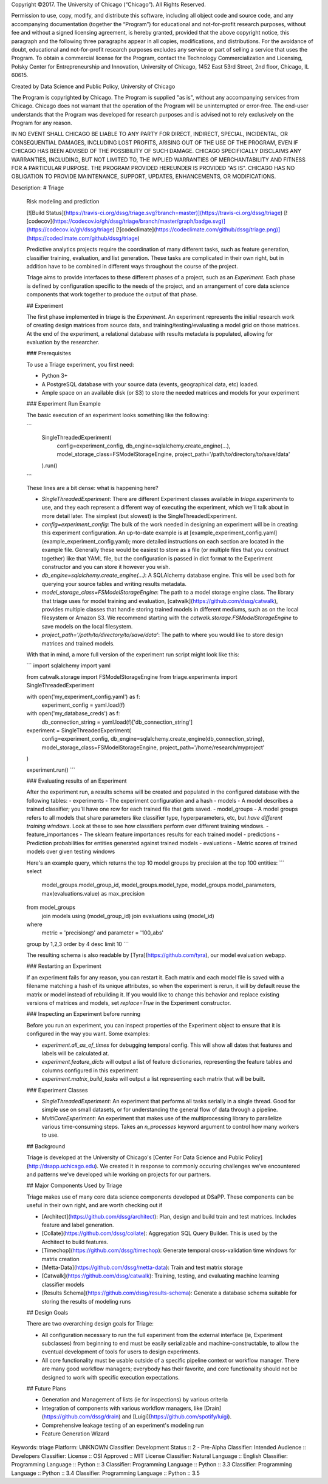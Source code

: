Copyright ©2017.  The University of Chicago (“Chicago”). All Rights Reserved.  

Permission to use, copy, modify, and distribute this software, including all object code and source code, and any accompanying documentation (together the “Program”) for educational and not-for-profit research purposes, without fee and without a signed licensing agreement, is hereby granted, provided that the above copyright notice, this paragraph and the following three paragraphs appear in all copies, modifications, and distributions. For the avoidance of doubt, educational and not-for-profit research purposes excludes any service or part of selling a service that uses the Program. To obtain a commercial license for the Program, contact the Technology Commercialization and Licensing, Polsky Center for Entrepreneurship and Innovation, University of Chicago, 1452 East 53rd Street, 2nd floor, Chicago, IL 60615.

Created by Data Science and Public Policy, University of Chicago

The Program is copyrighted by Chicago. The Program is supplied "as is", without any accompanying services from Chicago. Chicago does not warrant that the operation of the Program will be uninterrupted or error-free. The end-user understands that the Program was developed for research purposes and is advised not to rely exclusively on the Program for any reason.

IN NO EVENT SHALL CHICAGO BE LIABLE TO ANY PARTY FOR DIRECT, INDIRECT, SPECIAL, INCIDENTAL, OR CONSEQUENTIAL DAMAGES, INCLUDING LOST PROFITS, ARISING OUT OF THE USE OF THE PROGRAM, EVEN IF CHICAGO HAS BEEN ADVISED OF THE POSSIBILITY OF SUCH DAMAGE. CHICAGO SPECIFICALLY DISCLAIMS ANY WARRANTIES, INCLUDING, BUT NOT LIMITED TO, THE IMPLIED WARRANTIES OF MERCHANTABILITY AND FITNESS FOR A PARTICULAR PURPOSE. THE PROGRAM PROVIDED HEREUNDER IS PROVIDED "AS IS". CHICAGO HAS NO OBLIGATION TO PROVIDE MAINTENANCE, SUPPORT, UPDATES, ENHANCEMENTS, OR MODIFICATIONS.

Description: # Triage
        
        Risk modeling and prediction
        
        [![Build Status](https://travis-ci.org/dssg/triage.svg?branch=master)](https://travis-ci.org/dssg/triage)
        [![codecov](https://codecov.io/gh/dssg/triage/branch/master/graph/badge.svg)](https://codecov.io/gh/dssg/triage)
        [![codeclimate](https://codeclimate.com/github/dssg/triage.png)](https://codeclimate.com/github/dssg/triage)
        
        
        Predictive analytics projects require the coordination of many different tasks, such as feature generation, classifier training, evaluation, and list generation. These tasks are complicated in their own right, but in addition have to be combined in different ways throughout the course of the project. 
        
        Triage aims to provide interfaces to these different phases of a project, such as an `Experiment`. Each phase is defined by configuration specific to the needs of the project, and an arrangement of core data science components that work together to produce the output of that phase.
        
        ## Experiment
        
        The first phase implemented in triage is the `Experiment`. An experiment represents the initial research work of creating design matrices from source data, and training/testing/evaluating a model grid on those matrices. At the end of the experiment, a relational database with results metadata is populated, allowing for evaluation by the researcher.
        
        ### Prerequisites
        
        To use a Triage experiment, you first need:
        
        - Python 3+
        - A PostgreSQL database with your source data (events, geographical data, etc) loaded.
        - Ample space on an available disk (or S3) to store the needed matrices and models for your experiment
        
        
        ### Experiment Run Example
        
        The basic execution of an experiment looks something like the following:
        
        ```
        	SingleThreadedExperiment(
        		config=experiment_config,
        		db_engine=sqlalchemy.create_engine(...),
        		model_storage_class=FSModelStorageEngine,
        		project_path='/path/to/directory/to/save/data'
        	).run()
        ```
        
        These lines are a bit dense: what is happening here?
        
        - `SingleThreadedExperiment`:  There are different Experiment classes available in `triage.experiments` to use, and they each represent a different way of executing the experiment, which we'll talk about in more detail later. The simplest (but slowest) is the SingleThreadedExperiment.
        - `config=experiment_config`: The bulk of the work needed in designing an experiment will be in creating this experiment configuration. An up-to-date example is at [example_experiment_config.yaml](example_experiment_config.yaml); more detailed instructions on each section are located in the example file. Generally these would be easiest to store as a file (or multiple files that you construct together) like that YAML file, but the configuration is passed in dict format to the Experiment constructor and you can store it however you wish.
        - `db_engine=sqlalchemy.create_engine(...)`: A SQLAlchemy database engine. This will be used both for querying your source tables and writing results metadata.
        - `model_storage_class=FSModelStorageEngine`: The path to a model storage engine class. The library that triage uses for model training and evaluation, [catwalk](https://github.com/dssg/catwalk), provides multiple classes that handle storing trained models in different mediums, such as on the local filesystem or Amazon S3. We recommend starting with the `catwalk.storage.FSModelStorageEngine` to save models on the local filesystem.
        - `project_path='/path/to/directory/to/save/data'`: The path to where you would like to store design matrices and trained models.
        
        With that in mind, a more full version of the experiment run script might look like this:
        
        ```
        import sqlalchemy
        import yaml
        
        from catwalk.storage import FSModelStorageEngine
        from triage.experiments import SingleThreadedExperiment
        
        with open('my_experiment_config.yaml') as f:
        	experiment_config = yaml.load(f)
        with open('my_database_creds') as f:
        	db_connection_string = yaml.load(f)['db_connection_string']
        
        experiment = SingleThreadedExperiment(
        	config=experiment_config,
        	db_engine=sqlalchemy.create_engine(db_connection_string),
        	model_storage_class=FSModelStorageEngine,
        	project_path='/home/research/myproject'
        )
        
        experiment.run()
        ```
        
        
        ### Evaluating results of an Experiment
        
        After the experiment run, a results schema will be created and populated in the configured database with the following tables:
        - experiments - The experiment configuration and a hash
        - models - A model describes a trained classifier; you'll have one row for each trained file that gets saved.
        - model_groups - A model groups refers to all models that share parameters like classifier type, hyperparameters, etc, but *have different training windows*. Look at these to see how classifiers perform over different training windows.
        - feature_importances - The sklearn feature importances results for each trained model
        - predictions - Prediction probabilities for entities generated against trained models
        - evaluations - Metric scores of trained models over given testing windows
        
        Here's an example query, which returns the top 10 model groups by precision at the top 100 entities:
        ```
        select
        	model_groups.model_group_id,
        	model_groups.model_type,
        	model_groups.model_parameters,
        	max(evaluations.value) as max_precision
        from model_groups
        	join models using (model_group_id)
        	join evaluations using (model_id)
        where
        	metric = 'precision@'
        	and parameter = '100_abs'
        group by 1,2,3
        order by 4 desc
        limit 10
        ```
        
        The resulting schema is also readable by [Tyra](https://github.com/tyra), our model evaluation webapp.
        
        
        ### Restarting an Experiment
        
        If an experiment fails for any reason, you can restart it. Each matrix and each model file is saved with a filename matching a hash of its unique attributes, so when the experiment is rerun, it will by default reuse the matrix or model instead of rebuilding it. If you would like to change this behavior and replace existing versions of matrices and models, set `replace=True` in the Experiment constructor.
        
        
        ### Inspecting an Experiment before running
        
        Before you run an experiment, you can inspect properties of the Experiment object to ensure that it is configured in the way you want. Some examples:
        
        - `experiment.all_as_of_times` for debugging temporal config. This will show all dates that features and labels will be calculated at.
        - `experiment.feature_dicts` will output a list of feature dictionaries, representing the feature tables and columns configured in this experiment
        - `experiment.matrix_build_tasks` will output a list representing each matrix that will be built.
        
        
        ### Experiment Classes
        
        - *SingleThreadedExperiment*: An experiment that performs all tasks serially in a single thread. Good for simple use on small datasets, or for understanding the general flow of data through a pipeline.
        - *MultiCoreExperiment*: An experiment that makes use of the multiprocessing library to parallelize various time-consuming steps. Takes an `n_processes` keyword argument to control how many workers to use.
        
        
        ## Background
        
        Triage is developed at the University of Chicago's [Center For Data Science and Public Policy](http://dsapp.uchicago.edu). We created it in response to commonly occuring challenges we've encountered and patterns we've developed while working on projects for our partners.
        
        ## Major Components Used by Triage
        
        Triage makes use of many core data science components developed at DSaPP. These components can be useful in their own right, and are worth checking out if 
        
        - [Architect](https://github.com/dssg/architect): Plan, design and build train and test matrices. Includes feature and label generation.
        - [Collate](https://github.com/dssg/collate): Aggregation SQL Query Builder. This is used by the Architect to build features.
        - [Timechop](https://github.com/dssg/timechop): Generate temporal cross-validation time windows for matrix creation
        - [Metta-Data](https://github.com/dssg/metta-data): Train and test matrix storage
        - [Catwalk](https://github.com/dssg/catwalk): Training, testing, and evaluating machine learning classifier models
        - [Results Schema](https://github.com/dssg/results-schema): Generate a database schema suitable for storing the results of modeling runs
        
        
        ## Design Goals
        
        There are two overarching design goals for Triage:
        
        - All configuration necessary to run the full experiment from the external interface (ie, Experiment subclasses) from beginning to end must be easily serializable and machine-constructable, to allow the eventual development of tools for users to design experiments. 
        
        - All core functionality must be usable outside of a specific pipeline context or workflow manager. There are many good workflow managers; everybody has their favorite, and core functionality should not be designed to work with specific execution expectations.
        
        
        ## Future Plans
        
        - Generation and Management of lists (ie for inspections) by various criteria
        - Integration of components with various workflow managers, like [Drain](https://github.com/dssg/drain) and [Luigi](https://github.com/spotify/luigi).
        - Comprehensive leakage testing of an experiment's modeling run
        - Feature Generation Wizard
        
Keywords: triage
Platform: UNKNOWN
Classifier: Development Status :: 2 - Pre-Alpha
Classifier: Intended Audience :: Developers
Classifier: License :: OSI Approved :: MIT License
Classifier: Natural Language :: English
Classifier: Programming Language :: Python :: 3
Classifier: Programming Language :: Python :: 3.3
Classifier: Programming Language :: Python :: 3.4
Classifier: Programming Language :: Python :: 3.5
